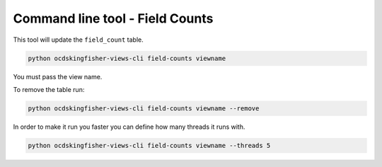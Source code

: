 Command line tool - Field Counts
===========================================

This tool will update the ``field_count`` table.

.. code-block:: shell-session

    python ocdskingfisher-views-cli field-counts viewname

You must pass the view name.

To remove the table run:

.. code-block:: shell-session

    python ocdskingfisher-views-cli field-counts viewname --remove


In order to make it run you faster you can define how many threads it runs with.

.. code-block:: shell-session

    python ocdskingfisher-views-cli field-counts viewname --threads 5

